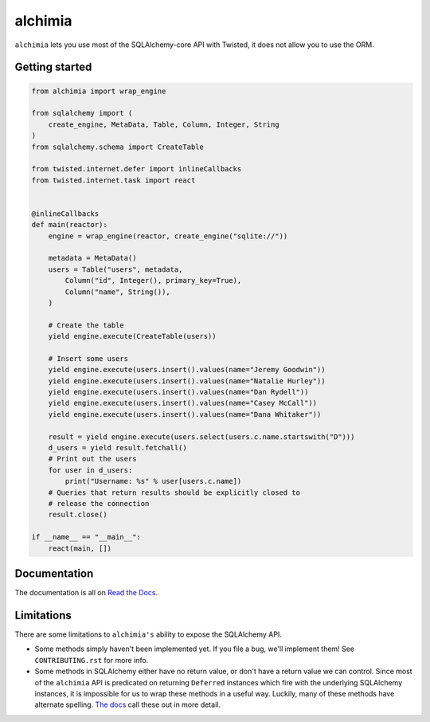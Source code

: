 alchimia
========

``alchimia`` lets you use most of the SQLAlchemy-core API with Twisted, it does
not allow you to use the ORM.

Getting started
---------------

.. code:: python

    from alchimia import wrap_engine

    from sqlalchemy import (
        create_engine, MetaData, Table, Column, Integer, String
    )
    from sqlalchemy.schema import CreateTable

    from twisted.internet.defer import inlineCallbacks
    from twisted.internet.task import react


    @inlineCallbacks
    def main(reactor):
        engine = wrap_engine(reactor, create_engine("sqlite://"))

        metadata = MetaData()
        users = Table("users", metadata,
            Column("id", Integer(), primary_key=True),
            Column("name", String()),
        )

        # Create the table
        yield engine.execute(CreateTable(users))

        # Insert some users
        yield engine.execute(users.insert().values(name="Jeremy Goodwin"))
        yield engine.execute(users.insert().values(name="Natalie Hurley"))
        yield engine.execute(users.insert().values(name="Dan Rydell"))
        yield engine.execute(users.insert().values(name="Casey McCall"))
        yield engine.execute(users.insert().values(name="Dana Whitaker"))

        result = yield engine.execute(users.select(users.c.name.startswith("D")))
        d_users = yield result.fetchall()
        # Print out the users
        for user in d_users:
            print("Username: %s" % user[users.c.name])
	# Queries that return results should be explicitly closed to
	# release the connection
        result.close()

    if __name__ == "__main__":
        react(main, [])

Documentation
-------------

The documentation is all on `Read the Docs`_.

.. _`Read the Docs`: https://alchimia.readthedocs.io/

Limitations
-----------

There are some limitations to ``alchimia's`` ability to expose the SQLAlchemy
API.

* Some methods simply haven't been implemented yet. If you file a bug, we'll
  implement them! See ``CONTRIBUTING.rst`` for more info.
* Some methods in SQLAlchemy either have no return value, or don't have a
  return value we can control. Since most of the ``alchimia`` API is predicated
  on returning ``Deferred`` instances which fire with the underlying SQLAlchemy
  instances, it is impossible for us to wrap these methods in a useful way.
  Luckily, many of these methods have alternate spelling. `The docs`_ call these
  out in more detail.

.. _`The docs`: https://alchimia.readthedocs.io/en/latest/limitations/



